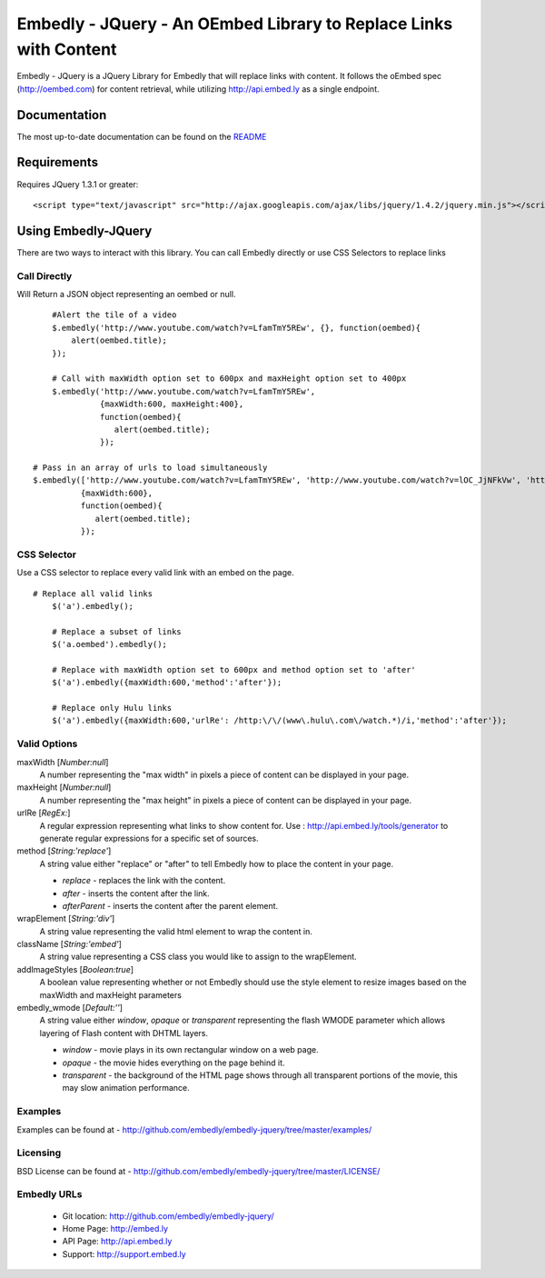 ==================================================================
Embedly - JQuery - An OEmbed Library to Replace Links with Content
==================================================================

Embedly - JQuery is a JQuery Library for Embedly that will replace links with
content. It follows the oEmbed spec (http://oembed.com) for content retrieval,
while utilizing http://api.embed.ly as a single endpoint.

Documentation
=============

The most up-to-date documentation can be found on the `README
<http://github.com/embedly/embedly-jquery/blob/master/README.rst>`_


Requirements
============

Requires JQuery 1.3.1 or greater::

	<script type="text/javascript" src="http://ajax.googleapis.com/ajax/libs/jquery/1.4.2/jquery.min.js"></script>


Using Embedly-JQuery
====================

There are two ways to interact with this library. You can call Embedly directly
or use CSS Selectors to replace links

Call Directly
-------------
Will Return a JSON object representing an oembed or null.
::
	
	#Alert the tile of a video
	$.embedly('http://www.youtube.com/watch?v=LfamTmY5REw', {}, function(oembed){ 
	    alert(oembed.title);
	});
	
	# Call with maxWidth option set to 600px and maxHeight option set to 400px
	$.embedly('http://www.youtube.com/watch?v=LfamTmY5REw', 
	          {maxWidth:600, maxHeight:400}, 
	          function(oembed){ 
	             alert(oembed.title);
	          });

    # Pass in an array of urls to load simultaneously
    $.embedly(['http://www.youtube.com/watch?v=LfamTmY5REw', 'http://www.youtube.com/watch?v=lOC_JjNFkVw', 'http://www.youtube.com/watch?v=cTl3U6aSd2w'], 
              {maxWidth:600}, 
              function(oembed){
                 alert(oembed.title);
              });
    
CSS Selector
------------
Use a CSS selector to replace every valid link with an embed on the page.
::
    
    # Replace all valid links
	$('a').embedly();
	
	# Replace a subset of links
	$('a.oembed').embedly();
	
	# Replace with maxWidth option set to 600px and method option set to 'after'
	$('a').embedly({maxWidth:600,'method':'after'});
	
	# Replace only Hulu links
	$('a').embedly({maxWidth:600,'urlRe': /http:\/\/(www\.hulu\.com\/watch.*)/i,'method':'after'});


Valid Options
-------------

maxWidth [`Number:null`]
  A number representing the "max width" in pixels a piece of content can be displayed in your page.
 
maxHeight [`Number:null`]
  A number representing the "max height" in pixels a piece of content can be displayed in your page.
 
urlRe [`RegEx:`]
  A regular expression representing what links to show content for.  
  Use : http://api.embed.ly/tools/generator to generate regular expressions for a specific set of sources.

method [`String:'replace'`]
  A string value either "replace" or "after" to tell Embedly how to place the content in your page.

  * `replace` - replaces the link with the content.
  * `after` - inserts the content after the link.
  * `afterParent` - inserts the content after the parent element.

wrapElement [`String:'div'`]
  A string value representing the valid html element to wrap the content in.

className [`String:'embed'`]
  A string value representing a CSS class you would like to assign to the wrapElement.

addImageStyles [`Boolean:true`]
  A boolean value representing whether or not Embedly should use the style element to resize images based on the maxWidth and maxHeight parameters
   
embedly_wmode [`Default:''`]
  A string value either `window`, `opaque` or `transparent` representing the flash WMODE parameter which allows layering of Flash content with DHTML layers.

  * `window` - movie plays in its own rectangular window on a web page.
  * `opaque` - the movie hides everything on the page behind it.
  * `transparent` - the background of the HTML page shows through all transparent portions of the movie, this may slow animation performance.
                       

Examples
-----------------------------------------
Examples can be found at - http://github.com/embedly/embedly-jquery/tree/master/examples/

Licensing
---------
BSD License can be found at - http://github.com/embedly/embedly-jquery/tree/master/LICENSE/

Embedly URLs
------------

   * Git location:       http://github.com/embedly/embedly-jquery/
   * Home Page:          http://embed.ly
   * API Page:           http://api.embed.ly
   * Support:            http://support.embed.ly

